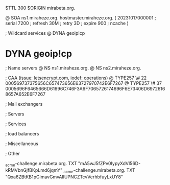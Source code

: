 $TTL 300
$ORIGIN mirabeta.org.

@		SOA ns1.miraheze.org. hostmaster.miraheze.org. (
		20231017000001	; serial
		7200		; refresh
		30M		; retry
		3D		; expire
		900		; ncache
)

; Wildcard services
@		DYNA	geoip!cp
*		DYNA	geoip!cp

; Name servers
@		NS	ns1.miraheze.org.
@		NS	ns2.miraheze.org.

; CAA (issue: letsencrypt.com, iodef: operations)
@		TYPE257 \# 22 000569737375656C657473656E63727970742E6F7267
@		TYPE257 \# 37 0005696F6465666D61696C746F3A6F7065726174696F6E73406D69726168657A652E6F7267

; Mail exchangers

; Servers

; Services

; load balancers

; Miscellaneous

; Other

_acme-challenge.mirabeta.org.		TXT     "mA5wJ5fZPv0IypyXdVl56D-kRMVbnGjfBKpLmd6jqmY"
_acme-challenge.mirabeta.org.		TXT	"Qxa6ZBtKB1pGimavGmvAlIUPNCZTcvVerhbfuyLxUY8"
